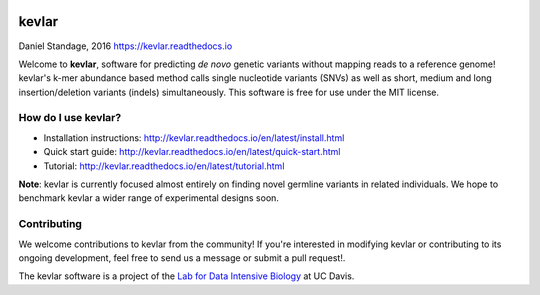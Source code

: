 |kevlar build status| |PyPI version| |Test coverage| |kevlar documentation| |Docker build status| |MIT licensed|

.. figure:: docs/_static/morpheus-kevlar.jpg
   :alt: What if I told you we don't need alignments to find variants?
   :scale: 75%

kevlar
======

Daniel Standage, 2016
https://kevlar.readthedocs.io

Welcome to **kevlar**, software for predicting *de novo* genetic variants without mapping reads to a reference genome!
kevlar's k-mer abundance based method calls single nucleotide variants (SNVs) as well as short, medium and long insertion/deletion variants (indels) simultaneously.
This software is free for use under the MIT license.

.. raw:: html

    <details>
        <summary>Where can I find kevlar online?</summary>
        <ul>
            <li>Source repository: https://github.com/dib-lab/kevlar</li>
            <li>Documentation: https://kevlar.readthedocs.io</li>
            <li>Stable releases: https://github.com/dib-lab/kevlar/releases</li>
            <li>Issue tracker: https://github.com/dib-lab/kevlar/issues</li>
        <ul>
        If you have questions or need help with kevlar, the <a href="https://github.com/dib-lab/kevlar">GitHub issue tracker</a> should be your first point of contact.
    </details>



How do I use kevlar?
--------------------

- Installation instructions: http://kevlar.readthedocs.io/en/latest/install.html
- Quick start guide: http://kevlar.readthedocs.io/en/latest/quick-start.html
- Tutorial: http://kevlar.readthedocs.io/en/latest/tutorial.html

**Note**: kevlar is currently focused almost entirely on finding novel germline variants in related individuals.
We hope to benchmark kevlar a wider range of experimental designs soon.

Contributing
------------

We welcome contributions to kevlar from the community!
If you're interested in modifying kevlar or contributing to its ongoing development, feel free to send us a message or submit a pull request!.

The kevlar software is a project of the `Lab for Data Intensive Biology <http://ivory.idyll.org/lab/>`__ at UC Davis.

.. |kevlar build status| image:: https://img.shields.io/travis/dib-lab/kevlar.svg
   :target: https://travis-ci.org/dib-lab/kevlar
   :alt: Status of the continuous integration build
.. |PyPI version| image:: https://img.shields.io/pypi/v/biokevlar.svg
   :target: https://pypi.python.org/pypi/genhub
   :alt: PyPI version
.. |Test coverage| image:: https://img.shields.io/codecov/c/github/dib-lab/kevlar.svg
   :target: https://codecov.io/github/dib-lab/kevlar
   :alt: Current code coverage from automated tests
.. |kevlar documentation| image:: https://readthedocs.org/projects/kevlar/badge/?version=latest&maxAge=900
   :target: http://kevlar.readthedocs.io/en/latest/?badge=latest
   :alt: Project documentation
.. |Docker build status| image:: https://quay.io/repository/dib-lab/kevlar/status
   :target: https://quay.io/repository/dib-lab/kevlar
   :alt: Docker image for cloud deployment
.. |MIT licensed| image:: https://img.shields.io/badge/license-MIT-blue.svg
   :target: https://github.com/dib-lab/kevlar/blob/master/LICENSE
   :alt: Software license
